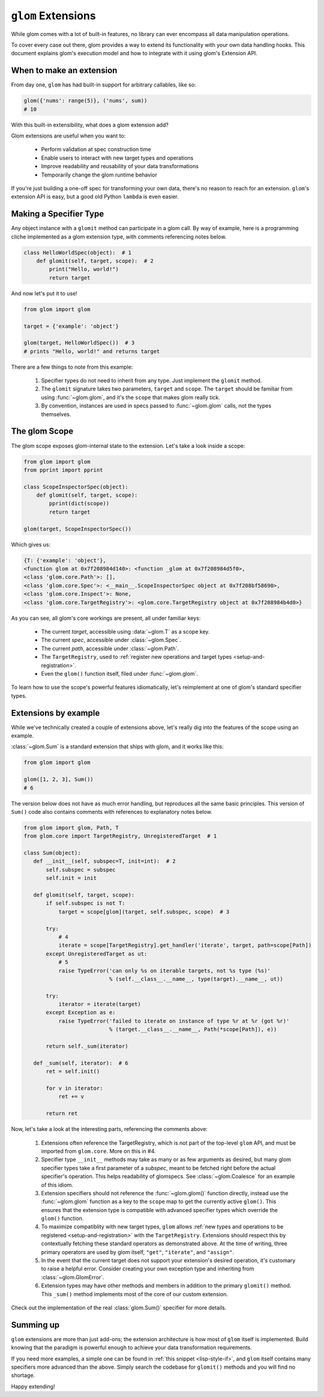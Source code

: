 ``glom`` Extensions
===================

While glom comes with a lot of built-in features, no library can ever
encompass all data manipulation operations.

To cover every case out there, glom provides a way to extend its
functionality with your own data handling hooks. This document
explains glom's execution model and how to integrate with it using
glom's Extension API.

When to make an extension
-------------------------

From day one, ``glom`` has had built-in support for arbitrary callables, like so:

.. code::

   glom({'nums': range(5)}, ('nums', sum))
   # 10

With this built-in extensibility, what does a glom extension add?

Glom extensions are useful when you want to:

  * Perform validation at spec construction time
  * Enable users to interact with new target types and operations
  * Improve readability and reusability of your data transformations
  * Temporarily change the glom runtime behavior

If you're just building a one-off spec for transforming your own data,
there's no reason to reach for an extension. ``glom``'s extension API
is easy, but a good old Python ``lambda`` is even easier.

Making a Specifier Type
-----------------------

Any object instance with a ``glomit`` method can participate in a glom
call. By way of example, here is a programming cliche implemented as a
glom extension type, with comments referencing notes below.

.. code::

 class HelloWorldSpec(object):  # 1
     def glomit(self, target, scope):  # 2
         print("Hello, world!")
         return target

And now let's put it to use!

.. code::

  from glom import glom

  target = {'example': 'object'}

  glom(target, HelloWorldSpec())  # 3
  # prints "Hello, world!" and returns target

There are a few things to note from this example:

  1. Specifier types do not need to inherit from any type. Just
     implement the ``glomit`` method.
  2. The ``glomit`` signature takes two parameters, ``target`` and
     ``scope``. The ``target`` should be familiar from using
     :func:`~glom.glom`, and it's the ``scope`` that makes glom really
     tick.
  3. By convention, instances are used in specs passed to
     :func:`~glom.glom` calls, not the types themselves.


The glom Scope
--------------

The glom scope exposes glom-internal state to the extension. Let's take a look inside a scope:

.. code::

 from glom import glom
 from pprint import pprint

 class ScopeInspectorSpec(object):
     def glomit(self, target, scope):
         pprint(dict(scope))
         return target

 glom(target, ScopeInspectorSpec())

Which gives us:

.. code::

   {T: {'example': 'object'},
   <function glom at 0x7f208984d140>: <function _glom at 0x7f208984d5f0>,
   <class 'glom.core.Path'>: [],
   <class 'glom.core.Spec'>: <__main__.ScopeInspectorSpec object at 0x7f208bf58690>,
   <class 'glom.core.Inspect'>: None,
   <class 'glom.core.TargetRegistry'>: <glom.core.TargetRegistry object at 0x7f208984b4d0>}

As you can see, all glom's core workings are present, all under familiar keys:

  * The current *target*, accessible using :data:`~glom.T` as a scope key.
  * The current *spec*, accessible under :class:`~glom.Spec`.
  * The current *path*, accessible under :class:`~glom.Path`.
  * The ``TargetRegistry``, used to :ref:`register new operations and target types <setup-and-registration>`.
  * Even the ``glom()`` function itself, filed under :func:`~glom.glom`.

To learn how to use the scope's powerful features idiomatically, let's
reimplement at one of glom's standard specifier types.

Extensions by example
---------------------

While we've technically created a couple of extensions above, let's
really dig into the features of the scope using an example.

:class:`~glom.Sum` is a standard extension that ships with glom, and
it works like this:

.. code::

   from glom import glom

   glom([1, 2, 3], Sum())
   # 6

The version below does not have as much error handling, but reproduces
all the same basic principles. This version of ``Sum()`` code also
contains comments with references to explanatory notes below.

.. code::

 from glom import glom, Path, T
 from glom.core import TargetRegistry, UnregisteredTarget  # 1

 class Sum(object):
    def __init__(self, subspec=T, init=int):  # 2
        self.subspec = subspec
        self.init = init

    def glomit(self, target, scope):
        if self.subspec is not T:
            target = scope[glom](target, self.subspec, scope)  # 3

        try:
            # 4
            iterate = scope[TargetRegistry].get_handler('iterate', target, path=scope[Path])
        except UnregisteredTarget as ut:
            # 5
            raise TypeError('can only %s on iterable targets, not %s type (%s)'
                            % (self.__class__.__name__, type(target).__name__, ut))

        try:
            iterator = iterate(target)
        except Exception as e:
            raise TypeError('failed to iterate on instance of type %r at %r (got %r)'
                            % (target.__class__.__name__, Path(*scope[Path]), e))

        return self._sum(iterator)

    def _sum(self, iterator):  # 6
        ret = self.init()

        for v in iterator:
            ret += v

        return ret

Now, let's take a look at the interesting parts, referencing the comments above:

  1. Extensions often reference the TargetRegistry, which is not part
     of the top-level ``glom`` API, and must be imported from
     ``glom.core``. More on this in #4.
  2. Specifier type ``__init__`` methods may take as many or as few
     arguments as desired, but many glom specifier types take a first
     parameter of a *subspec*, meant to be fetched right before the
     actual specifier's operation. This helps readability of
     glomspecs. See :class:`~glom.Coalesce` for an example of this
     idiom.
  3. Extension specifiers should not reference the
     :func:`~glom.glom()` function directly, instead use the
     :func:`~glom.glom` function as a key to the ``scope`` map to get the
     currently active ``glom()``. This ensures that the extension type is
     compatible with advanced specifier types which override the
     ``glom()`` function.
  4. To maximize compatiblity with new target types, ``glom`` allows
     :ref:`new types and operations to be registered
     <setup-and-registration>` with the ``TargetRegistry``. Extensions
     should respect this by contextually fetching these standard
     operators as demonstrated above. At the time of writing, three
     primary operators are used by glom itself, ``"get"``,
     ``"iterate"``, and ``"assign"``.
  5. In the event that the current target does not support your
     extension's desired operation, it's customary to raise a helpful
     error. Consider creating your own exception type and inheriting
     from :class:`~glom.GlomError`.
  6. Extension types may have other methods and members in addition to
     the primary ``glomit()`` method. This ``_sum()`` method
     implements most of the core of our custom extension.

Check out the implementation of the real :class:`glom.Sum()` specifier for more details.

Summing up
----------

``glom`` extensions are more than just add-ons; the extension
architecture is how most of ``glom`` itself is implemented. Build
knowing that the paradigm is powerful enough to achieve your data
transformation requirements.

If you need more examples, a simple one can be found in :ref:`this snippet
<lisp-style-if>`, and ``glom`` itself contains many specifiers more
advanced than the above. Simply search the codebase for ``glomit()``
methods and you will find no shortage.

Happy extending!
